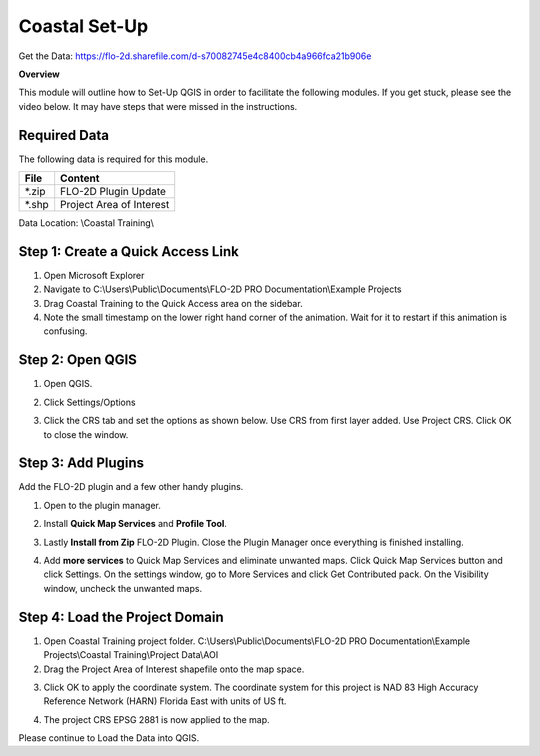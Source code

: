 Coastal Set-Up
==============

Get the Data:  https://flo-2d.sharefile.com/d-s70082745e4c8400cb4a966fca21b906e

**Overview**

This module will outline how to Set-Up QGIS in order to facilitate the following modules.  If you get stuck, please see
the video below.  It may have steps that were missed in the instructions.

Required Data
-------------

The following data is required for this module.

============= ========================
**File**      **Content**
============= ========================
\*.zip        FLO-2D Plugin Update
\*.shp        Project Area of Interest
============= ========================

Data Location:  \\Coastal Training\\

.. youtube:: qTTvXkl9Bmk

Step 1: Create a Quick Access Link
----------------------------------

1. Open Microsoft Explorer

2. Navigate to C:\\Users\\Public\\Documents\\FLO-2D PRO Documentation\\Example Projects

3. Drag Coastal Training to the Quick Access area on the sidebar.

4. Note the small timestamp on the lower right hand corner of the animation.  Wait for it to restart if this animation
   is confusing.

.. image:: ../img/Coastal/quickaccess.gif


Step 2: Open QGIS
-----------------

1. Open QGIS.

.. image:: ../img/Workshop/Worksh002.png

2. Click Settings/Options

.. image:: ../img/Instructions/image13.png

3. Click the CRS tab and set the options as shown below.  Use CRS from first layer added.  Use Project CRS.  Click OK to
   close the window.

.. image:: ../img/Instructions/image14.png


Step 3: Add Plugins
--------------------
Add the FLO-2D plugin and a few other handy plugins.

1. Open to the plugin manager.

.. image:: ../img/Instructions/image10.png


2. Install **Quick Map Services** and **Profile Tool**.

.. image:: ../img/Coastal/addplugin.gif


3. Lastly **Install from Zip** FLO-2D Plugin.
   Close the Plugin Manager once everything is finished installing.

.. image:: ../img/Instructions/image12.gif


4. Add **more services** to Quick Map Services and eliminate unwanted maps.  Click Quick Map Services button and click
   Settings.  On the settings window, go to More Services and click Get Contributed pack.  On the Visibility window,
   uncheck the unwanted maps.

.. image:: ../img/Instructions/image15.gif

Step 4: Load the Project Domain
-------------------------------

1. Open Coastal Training project folder.
   C:\\Users\\Public\\Documents\\FLO-2D PRO Documentation\\Example Projects\\Coastal Training\\Project Data\\AOI

2. Drag the Project Area of Interest shapefile onto the map space.

.. image:: ../img/Coastal/setup001.png

3. Click OK to apply the coordinate system.  The coordinate system for this project is
   NAD 83 High Accuracy Reference Network (HARN) Florida East with units of US ft.

.. image:: ../img/Coastal/setup002.png

4. The project CRS EPSG 2881 is now applied to the map.

.. image:: ../img/Coastal/setup003.png

Please continue to Load the Data into QGIS.
